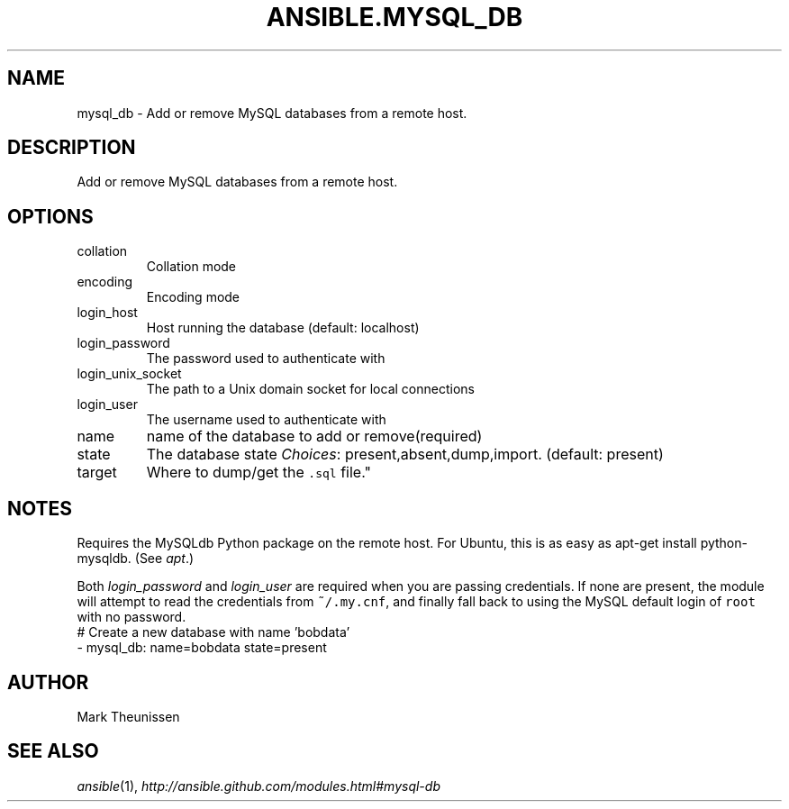 .TH ANSIBLE.MYSQL_DB 3 "2013-09-13" "1.3.0" "ANSIBLE MODULES"
." generated from library/database/mysql_db
.SH NAME
mysql_db \- Add or remove MySQL databases from a remote host.
." ------ DESCRIPTION
.SH DESCRIPTION
.PP
Add or remove MySQL databases from a remote host. 
." ------ OPTIONS
."
."
.SH OPTIONS
   
.IP collation
Collation mode   
.IP encoding
Encoding mode   
.IP login_host
Host running the database (default: localhost)   
.IP login_password
The password used to authenticate with   
.IP login_unix_socket
The path to a Unix domain socket for local connections   
.IP login_user
The username used to authenticate with   
.IP name
name of the database to add or remove(required)   
.IP state
The database state
.IR Choices :
present,absent,dump,import. (default: present)   
.IP target
Where to dump/get the \fC.sql\fR file."
."
." ------ NOTES
.SH NOTES
.PP
Requires the MySQLdb Python package on the remote host. For Ubuntu, this is as easy as apt-get install python-mysqldb. (See \fIapt\fR.) 
.PP
Both \fIlogin_password\fR and \fIlogin_user\fR are required when you are passing credentials. If none are present, the module will attempt to read the credentials from \fC~/.my.cnf\fR, and finally fall back to using the MySQL default login of \fCroot\fR with no password. 
."
."
." ------ EXAMPLES
." ------ PLAINEXAMPLES
.nf
# Create a new database with name 'bobdata'
- mysql_db: name=bobdata state=present

.fi

." ------- AUTHOR
.SH AUTHOR
Mark Theunissen
.SH SEE ALSO
.IR ansible (1),
.I http://ansible.github.com/modules.html#mysql-db
